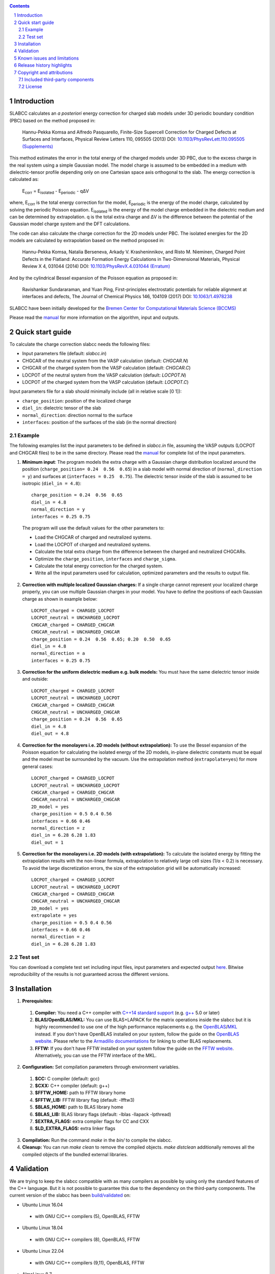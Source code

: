 .. |Version| image:: https://img.shields.io/badge/version-0.8.4-blue.svg
   :alt: Version 0.8.4
   :target: https://codeberg.org/meisam/slabcc/releases
.. |Standard| image:: https://img.shields.io/badge/c%2B%2B-%3E%3D14-informational
   :alt: C++ Standard
   :target: https://en.cppreference.com/w/cpp/compiler_support#cpp14
.. |Style| image:: https://img.shields.io/badge/code%20style-LLVM-black
   :alt: Code style
   :target: https://llvm.org/docs/CodingStandards.html
.. |Woodpecker| image:: https://ci.codeberg.org/api/badges/meisam/slabcc/status.svg
   :alt: Build Status
   :target: https://ci.codeberg.org/meisam/slabcc/branches/master
.. |Zenodo| image:: https://zenodo.org/badge/DOI/10.5281/zenodo.1323558.svg
   :alt: Test Set
   :target: https://doi.org/10.5281/zenodo.1323558
.. |License| image:: https://img.shields.io/badge/License-BSD--2--Clause-blue
   :alt: License: BSD-2-Clause
   :target: https://opensource.org/licenses/BSD-2-Clause

|Version| |Standard| |Style| |Woodpecker| |Zenodo| |License|

.. sectnum::

.. contents::

=============
Introduction
=============
SLABCC calculates an *a posteriori* energy correction for charged slab models under 3D periodic boundary condition (PBC) based on the method proposed in:

 Hannu-Pekka Komsa and Alfredo Pasquarello, Finite-Size Supercell Correction for Charged Defects at Surfaces and Interfaces, Physical Review Letters 110, 095505 (2013) DOI: `10.1103/PhysRevLett.110.095505 <https://doi.org/10.1103/PhysRevLett.110.095505>`_ `(Supplements) <https://journals.aps.org/prl/supplemental/10.1103/PhysRevLett.110.095505/supplR1.pdf>`_
 
This method estimates the error in the total energy of the charged models under 3D PBC, due to the excess charge in the real system using a simple Gaussian model.
The model charge is assumed to be embedded in a medium with dielectric-tensor profile depending only on one Cartesian space axis orthogonal to the slab.
The energy correction is calculated as:

    E\ :sub:`corr` \  = E\ :sub:`isolated` \ - E\ :sub:`periodic` \ - qΔV

where, E\ :sub:`corr` \ is the total energy correction for the model, 
E\ :sub:`periodic` \ is the energy of the model charge, calculated by solving the periodic Poisson equation. E\ :sub:`isolated` \ is the energy of the model charge embedded in the dielectric medium and can be determined by extrapolation.
q is the total extra charge and ΔV is the difference between the potential of the Gaussian model charge system and the DFT calculations.

The code can also calculate the charge correction for the 2D models under PBC. The isolated energies for the 2D models are calculated by extrapolation based on the method proposed in:

 Hannu-Pekka Komsa, Natalia Berseneva, Arkady V. Krasheninnikov, and Risto M. Nieminen, Charged Point Defects in the Flatland: Accurate Formation Energy Calculations in Two-Dimensional Materials, Physical Review X 4, 031044 (2014) DOI: `10.1103/PhysRevX.4.031044 <https://doi.org/10.1103/PhysRevX.4.031044>`_ `(Erratum) <https://doi.org/10.1103/PhysRevX.8.039902>`_ 
 
And by the cylindrical Bessel expansion of the Poisson equation as proposed in:

 Ravishankar Sundararaman, and Yuan Ping, First-principles electrostatic potentials for reliable alignment at interfaces and defects, The Journal of Chemical Physics 146, 104109 (2017) DOI: `10.1063/1.4978238 <https://doi.org/10.1063/1.4978238>`_

| SLABCC have been initially developed for the `Bremen Center for Computational Materials Science (BCCMS) <http://www.bccms.uni-bremen.de>`_

Please read the `manual <https://meisam.codeberg.page/slabcc>`_ for more information on the algorithm, input and outputs.

=================
Quick start guide
=================
To calculate the charge correction slabcc needs the following files:

- Input parameters file (default: `slabcc.in`)
- CHGCAR of the neutral system from the VASP calculation (default: `CHGCAR.N`)
- CHGCAR of the charged system from the VASP calculation (default: `CHGCAR.C`)
- LOCPOT of the neutral system from the VASP calculation (default: `LOCPOT.N`)
- LOCPOT of the charged system from the VASP calculation (default: `LOCPOT.C`)

Input parameters file for a slab should minimally include (all in relative scale [0 1]):

- ``charge_position``: position of the localized charge
- ``diel_in``: dielectric tensor of the slab
- ``normal_direction``: direction normal to the surface
- ``interfaces``: position of the surfaces of the slab (in the normal direction)


Example
--------
The following examples list the input parameters to be defined in `slabcc.in` file, assuming the VASP outputs (LOCPOT and CHGCAR files) to be in the same directory. Please read the `manual`_ for complete list of the input parameters.

1. **Minimum input**: The program models the extra charge with a Gaussian charge distribution localized around the position (``charge_position= 0.24  0.56  0.65``) in a slab model with normal direction of (``normal_direction = y``) and surfaces at (``interfaces = 0.25  0.75``). The dielectric tensor inside of the slab is assumed to be isotropic (``diel_in = 4.8``)::

    charge_position = 0.24  0.56  0.65
    diel_in = 4.8
    normal_direction = y
    interfaces = 0.25 0.75

 The program will use the default values for the other parameters to:

 - Load the CHGCAR of charged and neutralized systems. 
 - Load the LOCPOT of charged and neutralized systems.  
 - Calculate the total extra charge from the difference between the charged and neutralized CHGCARs.
 - Optimize the ``charge_position``, ``interfaces`` and ``charge_sigma``.
 - Calculate the total energy correction for the charged system.
 - Write all the input parameters used for calculation, optimized parameters and the results to output file.

2. **Correction with multiple localized Gaussian charges:** If a single charge cannot represent your localized charge properly, you can use multiple Gaussian charges in your model. You have to define the positions of each Gaussian charge as shown in example below::

    LOCPOT_charged = CHARGED_LOCPOT
    LOCPOT_neutral = UNCHARGED_LOCPOT
    CHGCAR_charged = CHARGED_CHGCAR
    CHGCAR_neutral = UNCHARGED_CHGCAR
    charge_position = 0.24  0.56  0.65; 0.20  0.50  0.65
    diel_in = 4.8
    normal_direction = a
    interfaces = 0.25 0.75

3. **Correction for the uniform dielectric medium e.g. bulk models:** You must have the same dielectric tensor inside and outside::

    LOCPOT_charged = CHARGED_LOCPOT
    LOCPOT_neutral = UNCHARGED_LOCPOT
    CHGCAR_charged = CHARGED_CHGCAR
    CHGCAR_neutral = UNCHARGED_CHGCAR
    charge_position = 0.24  0.56  0.65
    diel_in = 4.8
    diel_out = 4.8

4. **Correction for the monolayers i.e. 2D models (without extrapolation):** To use the Bessel expansion of the Poisson equation for calculating the isolated energy of the 2D models, in-plane dielectric constants must be equal and the model must be surrounded by the vacuum. Use the extrapolation method (``extrapolate=yes``) for more general cases::

    LOCPOT_charged = CHARGED_LOCPOT
    LOCPOT_neutral = UNCHARGED_LOCPOT
    CHGCAR_charged = CHARGED_CHGCAR
    CHGCAR_neutral = UNCHARGED_CHGCAR
    2D_model = yes
    charge_position = 0.5 0.4 0.56
    interfaces = 0.66 0.46
    normal_direction = z
    diel_in = 6.28 6.28 1.83
    diel_out = 1

5. **Correction for the monolayers i.e. 2D models (with extrapolation):** To calculate the isolated energy by fitting the extrapolation results with the non-linear formula, extrapolation to relatively large cell sizes (1/α < 0.2) is necessary. To avoid the large discretization errors, the size of the extrapolation grid will be automatically increased::

    LOCPOT_charged = CHARGED_LOCPOT
    LOCPOT_neutral = UNCHARGED_LOCPOT
    CHGCAR_charged = CHARGED_CHGCAR
    CHGCAR_neutral = UNCHARGED_CHGCAR
    2D_model = yes
    extrapolate = yes
    charge_position = 0.5 0.4 0.56
    interfaces = 0.66 0.46
    normal_direction = z
    diel_in = 6.28 6.28 1.83

Test set
--------

You can download a complete test set including input files, input parameters and expected output `here <https://doi.org/10.5281/zenodo.1323558>`_. Bitwise reproducibility of the results is not guaranteed across the different versions.

============
Installation 
============
1. **Prerequisites:**

 #. **Compiler:** You need a C++ compiler with `C++14 standard support <https://en.cppreference.com/w/cpp/compiler_support#C.2B.2B14_features>`_ (e.g. `g++ <https://gcc.gnu.org/>`_ 5.0 or later) 
 #. **BLAS/OpenBLAS/MKL:** You can use BLAS+LAPACK for the matrix operations inside the slabcc but it is highly recommended to use one of the high performance replacements e.g. the `OpenBLAS <https://github.com/xianyi/OpenBLAS/releases>`_/`MKL <https://software.intel.com/en-us/mkl>`_ instead. If you don't have OpenBLAS installed on your system, follow the guide on the `OpenBLAS website <http://www.openblas.net>`_. Please refer to the `Armadillo documentations <https://gitlab.com/conradsnicta/armadillo-code/-/blob/9.900.x/README.md>`_ for linking to other BLAS replacements.
 #. **FFTW:** If you don't have FFTW installed on your system follow the guide on the `FFTW website <http://www.fftw.org/download.html>`_. Alternatively, you can use the FFTW interface of the MKL.

2. **Configuration:** Set compilation parameters through environment variables.

 #. **$CC:** C compiler (default: gcc)
 #. **$CXX:** C++ compiler (default: g++)
 #. **$FFTW_HOME:** path to FFTW library home
 #. **$FFTW_LIB:** FFTW library flag (default: -lfftw3)
 #. **$BLAS_HOME:** path to BLAS library home
 #. **$BLAS_LIB:** BLAS library flags (default: -lblas -llapack -lpthread)
 #. **$EXTRA_FLAGS:** extra compiler flags for CC and CXX
 #. **$LD_EXTRA_FLAGS:** extra linker flags

3. **Compilation:** Run the command `make` in the `bin/` to compile the slabcc.
4. **Cleanup:** You can run `make clean` to remove the compiled objects. `make distclean` additionally removes all the compiled objects of the bundled external libraries.

==========
Validation
==========
We are trying to keep the slabcc compatible with as many compilers as possible by using only the standard features of the C++ language. But it is not possible to guarantee this due to the dependency on the third-party components. 
The current version of the slabcc has been `build/validated <https://ci.codeberg.org/meisam/slabcc/branches/master>`_ on:

- Ubuntu Linux 16.04

 - with GNU C/C++ compilers (5), OpenBLAS, FFTW

- Ubuntu Linux 18.04

 - with GNU C/C++ compilers (8), OpenBLAS, FFTW

- Ubuntu Linux 22.04

 - with GNU C/C++ compilers (9,11), OpenBLAS, FFTW

- AlmaLinux 8.7

 - with GNU C/C++ compilers (8), BLAS, FFTW

- openSUSE Leap 15.4

 - with GNU C/C++ compilers (10), BLAS, FFTW

==================================
Known issues and limitations
==================================
- Shape of the VASP files cell is limited to orthogonal cells.
- Maximum line length of the input file (slabcc.in) is 4000 bytes.
- Bessel expansion of the Poisson equation cannot be used for the calculation of isolated energies for the 2D models with anisotropic in-plane screening, trivariate Gaussian model change, or the models which are not surrounded by the vacuum (diel_out > 1). Extrapolation method must be used in these cases.

==========================
Release history highlights
==========================
* 2019-06-13: version 0.8 - OO redesign
* 2019-05-14: version 0.7 - Added discretization error mitigation
* 2019-04-04: version 0.6 - Added trivariate Gaussian model charge and selective charge optimization support
* 2019-03-18: version 0.5 - Added 2D model support
* 2018-10-10: version 0.4 - Added spdlog and several user interface and performance improvements
* 2018-07-29: version 0.3 - First public release

===========================
Copyright and attributions
===========================
Copyright (c) 2018-2023, University of Bremen, M. Farzalipour Tabriz

The source codes and all the documentations are available under The 2-Clause BSD License. For more information see license_.

| This code uses several open source components each of which are located under a separate sub-directory in the `src/`. The copyright of these libraries belong to their respective owners. Any modification made to those codes is also published under the same license. We acknowledge and are grateful to these developers and maintainers for their valuable contributions to this software and more importantly to the free software society.
| The attributions are also present in the binary file and can be accessed using the command-line parameters.

Included third-party components
-------------------------------

- `Armadillo C++ Linear Algebra Library <http://arma.sourceforge.net>`_ licensed under the Apache License 2.0
 
 - Copyright 2008-2018, Conrad Sanderson
 - Copyright 2008-2016, National ICT Australia (NICTA)
 - Copyright 2017-2018, Arroyo Consortium
 - Copyright 2017-2018, Data61, CSIRO
 - This product includes software developed by Conrad Sanderson
 - This product includes software developed at National ICT Australia (NICTA)
 - This product includes software developed at Arroyo Consortium
 - This product includes software developed at Data61, CSIRO

- `inih <https://github.com/benhoyt/inih>`_ (INI Not Invented Here) licensed under the 3-clause BSD license 

 - © 2009, Ben Hoyt, `et al. <https://github.com/benhoyt/inih/contributors>`__

- `clara <https://github.com/catchorg/Clara>`_ licensed under the Boost Software License 1.0
 
 - © 2014, Phil Nash, Martin Hořeňovský, `et al. <https://github.com/catchorg/Clara/contributors>`__
 
- `spline <https://shiftedbits.org/2011/01/30/cubic-spline-interpolation/>`_ (Cubic Spline Interpolation) licensed under the Beer-Ware License 42
 
 - © 2011, Devin Lane
 
- `NLOPT <https://nlopt.readthedocs.io>`_ licensed under the GNU LGPL

 - © 2007-2014, Massachusetts Institute of Technology
 - © 2007-2014, Steven G. Johnson `et al. <https://github.com/stevengj/nlopt/contributors>`__

- `spdlog <https://github.com/gabime/spdlog>`_ licensed under the MIT License

 - © 2016, Gabi Melman, `et al. <https://github.com/gabime/spdlog/contributors>`__

- `Boost.Predef <https://github.com/boostorg/predef>`_ licensed under the Boost Software License 1.0

 - © 2005-2018 Rene Rivera
 - © 2015 Charly Chevalier
 - © 2015 Joel Falcou, `et al. <https://github.com/boostorg/predef/contributors>`__

License
-------
Copyright (c) 2018-2023, University of Bremen, M. Farzalipour Tabriz

Redistribution and use in source and binary forms, with or without modification, are permitted provided that the following conditions are met:

1. Redistributions of source code must retain the above copyright notice, this list of conditions and the following disclaimer. 
2. Redistributions in binary form must reproduce the above copyright notice, this list of conditions and the following disclaimer in the documentation and/or other materials provided with the distribution.

THIS SOFTWARE IS PROVIDED BY THE COPYRIGHT HOLDERS AND CONTRIBUTORS "AS IS" AND ANY EXPRESS OR IMPLIED WARRANTIES, INCLUDING, BUT NOT LIMITED TO, THE IMPLIED WARRANTIES OF MERCHANTABILITY AND FITNESS FOR A PARTICULAR PURPOSE ARE DISCLAIMED. IN NO EVENT SHALL THE COPYRIGHT OWNER OR CONTRIBUTORS BE LIABLE FOR ANY DIRECT, INDIRECT, INCIDENTAL, SPECIAL, EXEMPLARY, OR CONSEQUENTIAL DAMAGES (INCLUDING, BUT NOT LIMITED TO, PROCUREMENT OF SUBSTITUTE GOODS OR SERVICES; LOSS OF USE, DATA, OR PROFITS; OR BUSINESS INTERRUPTION) HOWEVER CAUSED AND ON ANY THEORY OF LIABILITY, WHETHER IN CONTRACT, STRICT LIABILITY, OR TORT (INCLUDING NEGLIGENCE OR OTHERWISE) ARISING IN ANY WAY OUT OF THE USE OF THIS SOFTWARE, EVEN IF ADVISED OF THE POSSIBILITY OF SUCH DAMAGE.


